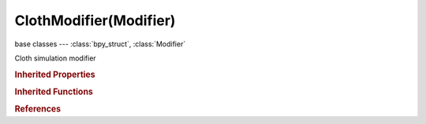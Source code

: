ClothModifier(Modifier)
=======================

.. module:: bpy.types

base classes --- :class:`bpy_struct`, :class:`Modifier`

.. class:: ClothModifier(Modifier)

   Cloth simulation modifier

   .. data:: collision_settings

      :type: :class:`ClothCollisionSettings`, (readonly, never None)

   .. data:: hair_grid_max

      :type: float array of 3 items in [-inf, inf], default (0.0, 0.0, 0.0), (readonly)

   .. data:: hair_grid_min

      :type: float array of 3 items in [-inf, inf], default (0.0, 0.0, 0.0), (readonly)

   .. data:: hair_grid_resolution

      :type: int array of 3 items in [-inf, inf], default (0, 0, 0), (readonly)

   .. data:: point_cache

      :type: :class:`PointCache`, (readonly, never None)

   .. data:: settings

      :type: :class:`ClothSettings`, (readonly, never None)

   .. data:: solver_result

      :type: :class:`ClothSolverResult`, (readonly)

   .. classmethod:: bl_rna_get_subclass(id, default=None)
   
      :arg id: The RNA type identifier.
      :type id: string
      :return: The RNA type or default when not found.
      :rtype: :class:`bpy.types.Struct` subclass


   .. classmethod:: bl_rna_get_subclass_py(id, default=None)
   
      :arg id: The RNA type identifier.
      :type id: string
      :return: The class or default when not found.
      :rtype: type


.. rubric:: Inherited Properties

.. hlist::
   :columns: 2

   * :class:`bpy_struct.id_data`
   * :class:`Modifier.name`
   * :class:`Modifier.type`
   * :class:`Modifier.show_viewport`
   * :class:`Modifier.show_render`
   * :class:`Modifier.show_in_editmode`
   * :class:`Modifier.show_on_cage`
   * :class:`Modifier.show_expanded`
   * :class:`Modifier.use_apply_on_spline`

.. rubric:: Inherited Functions

.. hlist::
   :columns: 2

   * :class:`bpy_struct.as_pointer`
   * :class:`bpy_struct.driver_add`
   * :class:`bpy_struct.driver_remove`
   * :class:`bpy_struct.get`
   * :class:`bpy_struct.is_property_hidden`
   * :class:`bpy_struct.is_property_readonly`
   * :class:`bpy_struct.is_property_set`
   * :class:`bpy_struct.items`
   * :class:`bpy_struct.keyframe_delete`
   * :class:`bpy_struct.keyframe_insert`
   * :class:`bpy_struct.keys`
   * :class:`bpy_struct.path_from_id`
   * :class:`bpy_struct.path_resolve`
   * :class:`bpy_struct.property_unset`
   * :class:`bpy_struct.type_recast`
   * :class:`bpy_struct.values`

.. rubric:: References

.. hlist::
   :columns: 2

   * :mod:`bpy.context.cloth`
   * :class:`ParticleSystem.cloth`

